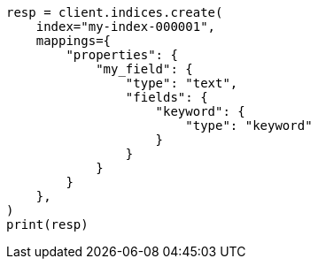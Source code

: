 // This file is autogenerated, DO NOT EDIT
// mapping/types/text.asciidoc:307

[source, python]
----
resp = client.indices.create(
    index="my-index-000001",
    mappings={
        "properties": {
            "my_field": {
                "type": "text",
                "fields": {
                    "keyword": {
                        "type": "keyword"
                    }
                }
            }
        }
    },
)
print(resp)
----
